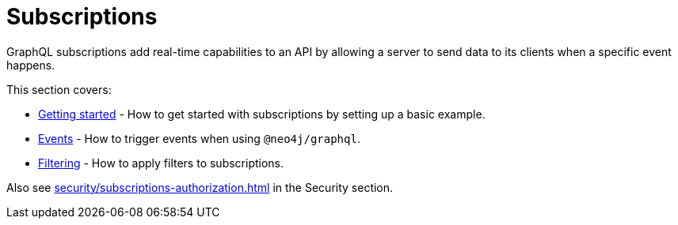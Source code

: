 [[subscriptions]]
:description: This section covers how to use subscriptions with the Neo4j GraphQL Library.
= Subscriptions

GraphQL subscriptions add real-time capabilities to an API by allowing a server to send data to its clients when a specific event happens.

This section covers:

* xref:subscriptions/getting-started.adoc[Getting started] - How to get started with subscriptions by setting up a basic example.
* xref:subscriptions/events.adoc[Events] - How to trigger events when using `@neo4j/graphql`.
* xref:subscriptions/filtering.adoc[Filtering] - How to apply filters to subscriptions.

Also see xref:security/subscriptions-authorization.adoc[] in the Security section.
